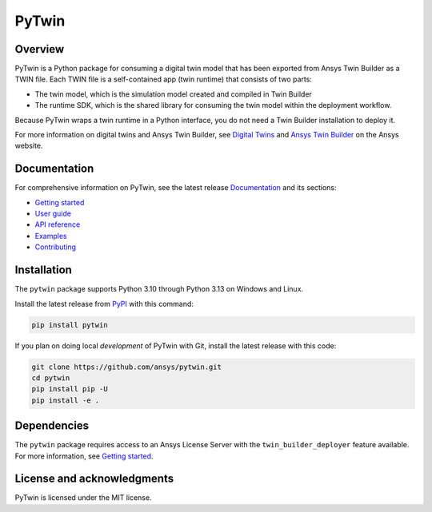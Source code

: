 PyTwin
======
|pyansys| |python| |pypi| |codecov| |GH-CI| |MIT| |black| |pre-commit|

.. |pyansys| image:: https://img.shields.io/badge/Py-Ansys-ffc107.svg?logo=data:image/png;base64,iVBORw0KGgoAAAANSUhEUgAAABAAAAAQCAIAAACQkWg2AAABDklEQVQ4jWNgoDfg5mD8vE7q/3bpVyskbW0sMRUwofHD7Dh5OBkZGBgW7/3W2tZpa2tLQEOyOzeEsfumlK2tbVpaGj4N6jIs1lpsDAwMJ278sveMY2BgCA0NFRISwqkhyQ1q/Nyd3zg4OBgYGNjZ2ePi4rB5loGBhZnhxTLJ/9ulv26Q4uVk1NXV/f///////69du4Zdg78lx//t0v+3S88rFISInD59GqIH2esIJ8G9O2/XVwhjzpw5EAam1xkkBJn/bJX+v1365hxxuCAfH9+3b9/+////48cPuNehNsS7cDEzMTAwMMzb+Q2u4dOnT2vWrMHu9ZtzxP9vl/69RVpCkBlZ3N7enoDXBwEAAA+YYitOilMVAAAAAElFTkSuQmCC
   :target: https://docs.pyansys.com/
   :alt: PyAnsys

.. |python| image:: https://img.shields.io/pypi/pyversions/pytwin?logo=pypi
   :target: https://pypi.org/project/pytwin/
   :alt: Python

.. |pypi| image:: https://img.shields.io/pypi/v/pytwin.svg?logo=python&logoColor=white
   :target: https://pypi.org/project/pytwin/
   :alt: PyPI

.. |codecov| image:: https://codecov.io/gh/ansys/pytwin/branch/main/graph/badge.svg
   :target: https://codecov.io/gh/ansys/pytwin/
   :alt: Codecov

.. |GH-CI| image:: https://github.com/ansys/pytwin/actions/workflows/ci.yml/badge.svg
   :target: https://github.com/ansys/pytwin/actions/workflows/ci.yml
   :alt: GH-CI

.. |MIT| image:: https://img.shields.io/badge/License-MIT-yellow.svg
   :target: https://opensource.org/licenses/MIT
   :alt: MIT

.. |black| image:: https://img.shields.io/badge/code%20style-black-000000.svg?style=flat
   :target: https://github.com/psf/black
   :alt: Black

.. |pre-commit| image:: https://results.pre-commit.ci/badge/github/ansys/pytwin/main.svg
   :target: https://results.pre-commit.ci/latest/github/ansys/pytwin/main
   :alt: pre-commit.ci status

Overview
--------
PyTwin is a Python package for consuming a digital twin model that has been exported from
Ansys Twin Builder as a TWIN file. Each TWIN file is a self-contained app (twin runtime)
that consists of two parts:

- The twin model, which is the simulation model created and compiled in Twin Builder
- The runtime SDK, which is the shared library for consuming the twin model within
  the deployment workflow.

Because PyTwin wraps a twin runtime in a Python interface, you do not need a Twin Builder
installation to deploy it.

For more information on digital twins and Ansys Twin Builder, see
`Digital Twins`_ and `Ansys Twin Builder`_ on the Ansys website.

Documentation
-------------
For comprehensive information on PyTwin, see the latest release `Documentation`_
and its sections:

* `Getting started`_
* `User guide`_
* `API reference`_
* `Examples`_
* `Contributing`_

Installation
------------
The ``pytwin`` package supports Python 3.10 through Python 3.13 on Windows and Linux.

Install the latest release from `PyPI <https://pypi.org/project/pytwin/>`_ with this
command:

.. code:: console

    pip install pytwin


If you plan on doing local *development* of PyTwin with Git, install
the latest release with this code:

.. code:: console

    git clone https://github.com/ansys/pytwin.git
    cd pytwin
    pip install pip -U
    pip install -e .


Dependencies
------------
The ``pytwin`` package requires access to an Ansys License Server
with the ``twin_builder_deployer`` feature available. For more information,
see `Getting started`_.


License and acknowledgments
---------------------------
PyTwin is licensed under the MIT license.


.. LINKS AND REFERENCES
.. _Digital Twins: https://www.ansys.com/products/digital-twin/
.. _Ansys Twin Builder: https://www.ansys.com/products/digital-twin/ansys-twin-builder
.. _Documentation: https://twin.docs.pyansys.com/
.. _Getting started: https://twin.docs.pyansys.com/version/stable/getting_started/index.html
.. _User guide: https://twin.docs.pyansys.com/version/stable/user_guide/index.html
.. _API reference: https://twin.docs.pyansys.com/version/stable/api/index.html
.. _Examples: https://twin.docs.pyansys.com/version/stable/examples/index.html
.. _Contributing: https://twin.docs.pyansys.com/version/stable/contributing.html
